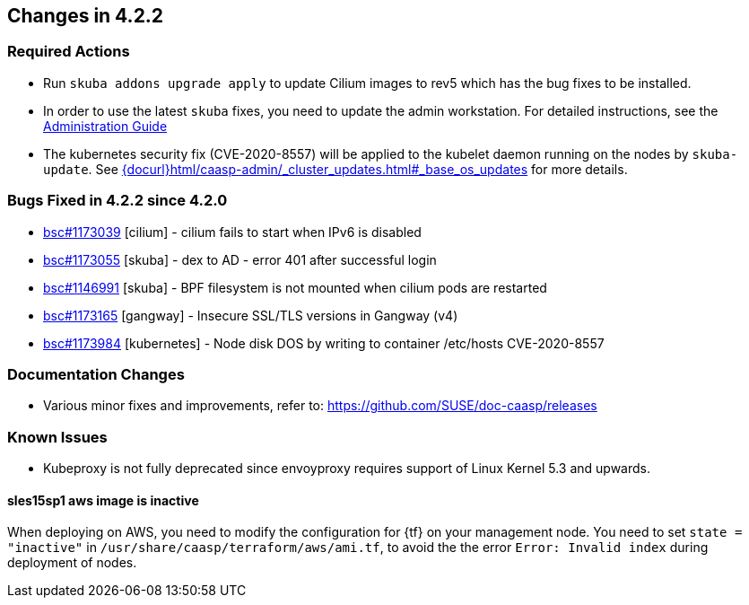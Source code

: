 == Changes in 4.2.2

////
=== Deprecations in 4.2.2
None
////

=== Required Actions

* Run `skuba addons upgrade apply` to update Cilium images to rev5 which has the bug fixes to be installed.
* In order to use the latest `skuba` fixes, you need to update the admin workstation. For detailed instructions, see the link:{docurl}single-html/caasp-admin/#_update_management_workstation[Administration Guide]
* The kubernetes security fix (CVE-2020-8557) will be applied to the kubelet daemon running on the nodes by `skuba-update`. See link:{docurl}html/caasp-admin/_cluster_updates.html#_base_os_updates[] for more details.

=== Bugs Fixed in 4.2.2 since 4.2.0

* link:https://bugzilla.suse.com/show_bug.cgi?id=1173039[bsc#1173039] [cilium] - cilium fails to start when IPv6 is disabled
* link:https://bugzilla.suse.com/show_bug.cgi?id=1173055[bsc#1173055] [skuba]  - dex to AD - error 401 after successful login
* link:https://bugzilla.suse.com/show_bug.cgi?id=1146991[bsc#1146991] [skuba]  - BPF filesystem is not mounted when cilium pods are restarted
* link:https://bugzilla.suse.com/show_bug.cgi?id=1173165[bsc#1173165] [gangway] - Insecure SSL/TLS versions in Gangway (v4)
* link:https://bugzilla.suse.com/show_bug.cgi?id=1173984[bsc#1173984] [kubernetes] - Node disk DOS by writing to container /etc/hosts CVE-2020-8557

[[docs-changes-422]]
=== Documentation Changes

* Various minor fixes and improvements, refer to: https://github.com/SUSE/doc-caasp/releases

[[known-issues-422]]
=== Known Issues

* Kubeproxy is not fully deprecated since envoyproxy requires support of Linux Kernel 5.3 and upwards.

==== sles15sp1 aws image is inactive

When deploying on AWS, you need to modify the configuration for {tf} on your management node. You need to set `state = "inactive"` in `/usr/share/caasp/terraform/aws/ami.tf`, to avoid the the error `Error: Invalid index` during deployment of nodes.
